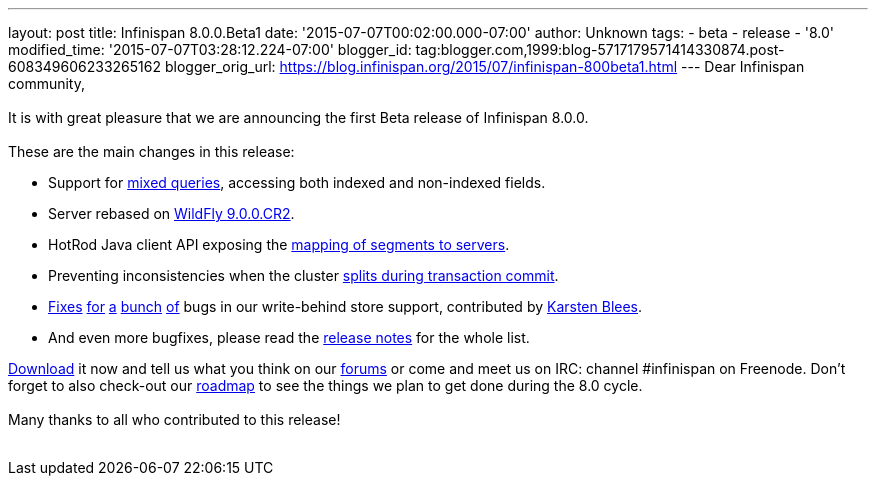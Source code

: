 ---
layout: post
title: Infinispan 8.0.0.Beta1
date: '2015-07-07T00:02:00.000-07:00'
author: Unknown
tags:
- beta
- release
- '8.0'
modified_time: '2015-07-07T03:28:12.224-07:00'
blogger_id: tag:blogger.com,1999:blog-5717179571414330874.post-608349606233265162
blogger_orig_url: https://blog.infinispan.org/2015/07/infinispan-800beta1.html
---
Dear Infinispan community, +
 +
It is with great pleasure that we are announcing the first Beta release
of Infinispan 8.0.0. +
 +
These are the main changes in this release: +

* Support for https://issues.jboss.org/browse/ISPN-5393[mixed queries],
accessing both indexed and non-indexed fields.
* Server rebased on https://issues.jboss.org/browse/ISPN-5536[WildFly
9.0.0.CR2].
* HotRod Java client API exposing the
https://issues.jboss.org/browse/ISPN-5528[mapping of segments to
servers].
* Preventing inconsistencies when the cluster
https://issues.jboss.org/browse/ISPN-5046[splits during transaction
commit].
* https://issues.jboss.org/browse/ISPN-3532[Fixes]
https://issues.jboss.org/browse/ISPN-5559[for]
https://issues.jboss.org/browse/ISPN-5562[a]
https://issues.jboss.org/browse/ISPN-5563[bunch]
https://issues.jboss.org/browse/ISPN-5564[of] bugs in our write-behind
store support, contributed by https://github.com/kblees[Karsten Blees].
* And even more bugfixes, please read the
https://issues.jboss.org/secure/ReleaseNote.jspa?projectId=12310799&version=12327281[release
notes] for the whole list.

http://infinispan.org/download/[Download] it now and tell us what you
think on our https://developer.jboss.org/en/infinispan/content[forums]
or come and meet us on IRC: channel #infinispan on Freenode. Don't
forget to also check-out our http://infinispan.org/roadmap/[roadmap] to
see the things we plan to get done during the 8.0 cycle. +
 +
Many thanks to all who contributed to this release! +
 +
